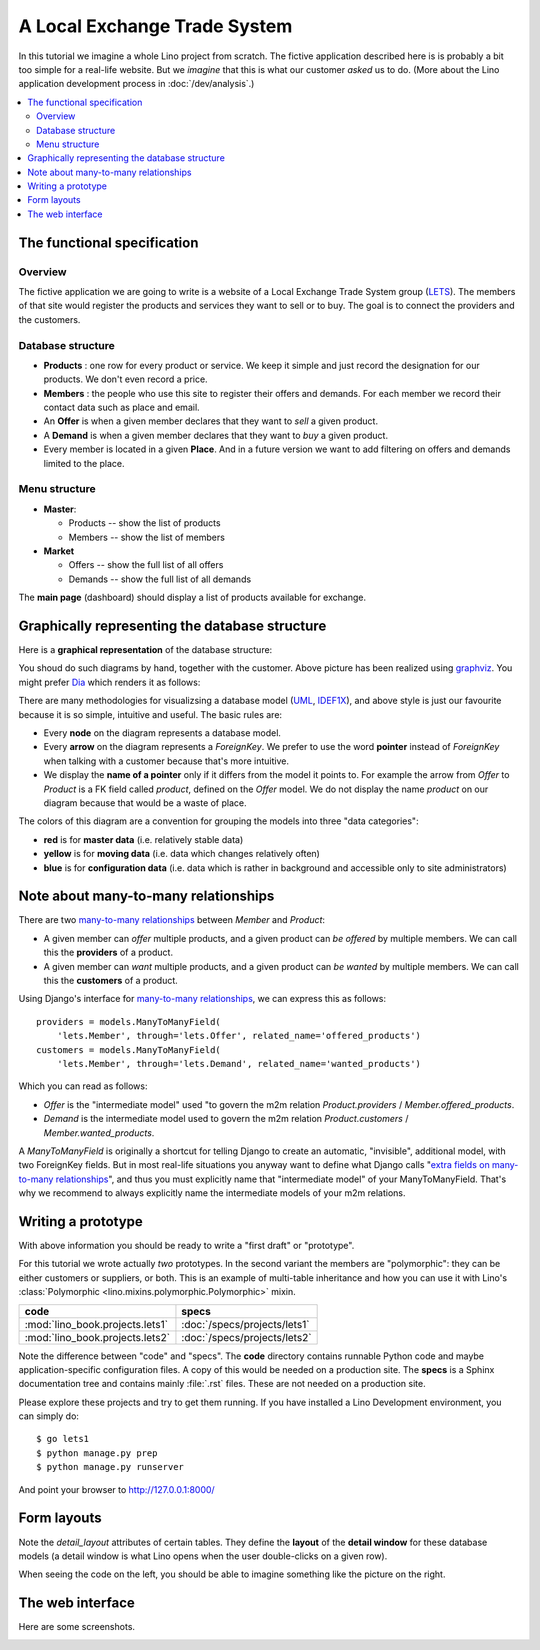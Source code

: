 .. _dev.lets:
.. _lino.tutorial.lets:

=============================
A Local Exchange Trade System
=============================

In this tutorial we imagine a whole Lino project from scratch.  The
fictive application described here is is probably a bit too simple for
a real-life website.  But we *imagine* that this is what our customer
*asked* us to do.  (More about the Lino application development
process in :doc:`/dev/analysis`.)


.. contents::
   :local:


The functional specification
============================


Overview
--------

The fictive application we are going to write is a website of a Local
Exchange Trade System group (`LETS
<http://en.wikipedia.org/wiki/Local_exchange_trading_system>`_). The
members of that site would register the products and services they
want to sell or to buy. The goal is to connect the providers and the
customers.

Database structure
------------------

- **Products** : one row for every product or service. We keep it
  simple and just record the designation for our products. We don't
  even record a price.

- **Members** : the people who use this site to register their offers
  and demands. For each member we record their contact data such as
  place and email.

- An **Offer** is when a given member declares that they want to *sell*
  a given product.

- A **Demand** is when a given member declares that they want to *buy* a
  given product.

- Every member is located in a given **Place**. And in a future
  version we want to add filtering on offers and demands limited to
  the place.

Menu structure
--------------

- **Master**:

  - Products -- show the list of products
  - Members -- show the list of members

- **Market**

  - Offers  -- show the full list of all offers
  - Demands  -- show the full list of all demands


The **main page** (dashboard) should display a list of products
available for exchange.

.. _data_model_diagram:


Graphically representing the database structure
===============================================

Here is a **graphical representation** of the database structure:

.. graphviz:: 

   digraph foo  {

       graph [renderer="neato"]

       node [shape=box]
       node [style=filled]
           node [fontname="times bold", fillcolor=red]  
              Product Member
           node [fontname="times" fillcolor=gold]  Offer  Demand
           node [fontname="times italic" fillcolor=lightblue]  Place

       Product -> Offer[arrowhead="inv"]
       Product -> Demand[arrowhead="inv"]
    
       Offer -> Member[taillabel="provider", labelangle="-90", labeldistance="2"];
       Demand -> Member[taillabel="customer", labelangle="90", labeldistance="2"];
       Member ->  Place;

  }

You shoud do such diagrams by hand, together with the customer.  Above
picture has been realized using `graphviz
<http://www.sphinx-doc.org/en/stable/ext/graphviz.html>`__.  You might
prefer `Dia <http://dia-installer.de/>`_ which renders it as follows:

.. image:: models.png

There are many methodologies for visualizsing a database model (`UML
<https://en.wikipedia.org/wiki/Unified_Modeling_Language>`_, `IDEF1X
<https://en.wikipedia.org/wiki/IDEF1X>`__), and above style is just
our favourite because it is so simple, intuitive and useful.  The
basic rules are:

- Every **node** on the diagram represents a database model.
- Every **arrow** on the diagram represents a `ForeignKey`.  We prefer
  to use the word **pointer** instead of *ForeignKey* when talking with
  a customer because that's more intuitive.

- We display the **name of a pointer** only if it differs from the
  model it points to. For example the arrow from *Offer* to *Product*
  is a FK field called `product`, defined on the *Offer* model. We do
  not display the name `product` on our diagram because that would be
  a waste of place.

The colors of this diagram are a convention for grouping the models
into three "data categories":

- **red** is for **master data** (i.e. relatively stable data)
- **yellow** is for **moving data** (i.e. data which changes
  relatively often)
- **blue** is for **configuration data** (i.e. data which is rather in
  background and accessible only to site administrators)



Note about many-to-many relationships
=====================================

There are two `many-to-many relationships
<https://docs.djangoproject.com/en/1.11/topics/db/examples/many_to_many/>`_
between *Member* and *Product*: 

- A given member can *offer* multiple products, and a given product
  can *be offered* by multiple members. We can call this the
  **providers** of a product.

- A given member can *want* multiple products, and a given product can
  *be wanted* by multiple members. We can call this the **customers** of
  a product.

Using Django's interface for `many-to-many relationships
<https://docs.djangoproject.com/en/1.11/topics/db/examples/many_to_many/>`_, 
we can express this as follows::

    providers = models.ManyToManyField(
        'lets.Member', through='lets.Offer', related_name='offered_products')
    customers = models.ManyToManyField(
        'lets.Member', through='lets.Demand', related_name='wanted_products')


Which you can read as follows:

- *Offer* is the "intermediate model" used "to govern the m2m relation
  *Product.providers* / *Member.offered_products*.

- *Demand* is the intermediate model used to govern the m2m relation
  *Product.customers* / *Member.wanted_products*.

A *ManyToManyField* is originally a shortcut for telling Django to
create an automatic, "invisible", additional model, with two
ForeignKey fields.  But in most real-life situations you anyway want
to define what Django calls "`extra fields on many-to-many
relationships
<https://docs.djangoproject.com/en/1.11/topics/db/models/#intermediary-manytomany>`_",
and thus you must explicitly name that "intermediate model" of your
ManyToManyField.  That's why we recommend to always explicitly name
the intermediate models of your m2m relations.



Writing a prototype
===================

With above information you should be ready to write a "first draft" or
"prototype".

For this tutorial we wrote actually *two* prototypes. In the second
variant the members are "polymorphic": they can be either customers or
suppliers, or both. This is an example of multi-table inheritance and
how you can use it with Lino's :class:`Polymorphic
<lino.mixins.polymorphic.Polymorphic>` mixin.

=============================== ===============================
code                            specs
=============================== ===============================
:mod:`lino_book.projects.lets1` :doc:`/specs/projects/lets1`
:mod:`lino_book.projects.lets2` :doc:`/specs/projects/lets2`
=============================== ===============================
  
Note the difference between "code" and "specs". The **code** directory
contains runnable Python code and maybe application-specific
configuration files. A copy of this would be needed on a production
site.  The **specs** is a Sphinx documentation tree and contains
mainly :file:`.rst` files. These are not needed on a production site.

Please explore these projects and try to get them running.  If you
have installed a Lino Development environment, you can simply do::

  $ go lets1
  $ python manage.py prep
  $ python manage.py runserver

And point your browser to http://127.0.0.1:8000/


Form layouts
============

Note the `detail_layout` attributes of certain tables.  They define
the **layout** of the **detail window** for these database models (a
detail window is what Lino opens when the user double-clicks on a
given row).


.. textimage:: t3a-3.jpg
    :scale: 50%

    The detail window of a **Product** should show the data fields and
    two slave tables, one showing the the **offers** and another with
    the **demands** for this product.

    Here is the code for this::

        detail_layout = """
        id name
        OffersByProduct DemandsByProduct
        """
    
When seeing the code on the left, you should be able to imagine
something like the picture on the right.



The web interface
=================

Here are some screenshots.

.. image:: a.png
    :scale: 70
    
.. image:: b.png
    :scale: 70
    
.. image:: c.png
    :scale: 70
    
.. image:: d.png
    :scale: 70
    
.. image:: e.png
    :scale: 70
    
.. image:: members_insert.png
    :scale: 30
    
